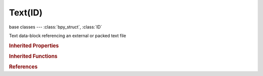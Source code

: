 Text(ID)
========

.. module:: bpy.types

base classes --- :class:`bpy_struct`, :class:`ID`

.. class:: Text(ID)

   Text data-block referencing an external or packed text file

   .. data:: current_character

      Index of current character in current line, and also start index of character in selection if one exists

      :type: int in [0, inf], default 0, (readonly)

   .. data:: current_line

      Current line, and start line of selection if one exists

      :type: :class:`TextLine`, (readonly, never None)

   .. attribute:: current_line_index

      Index of current TextLine in TextLine collection

      :type: int in [-inf, inf], default 0

   .. attribute:: filepath

      Filename of the text file

      :type: string, default "", (never None)

   .. data:: is_dirty

      Text file has been edited since last save

      :type: boolean, default False, (readonly)

   .. data:: is_in_memory

      Text file is in memory, without a corresponding file on disk

      :type: boolean, default False, (readonly)

   .. data:: is_modified

      Text file on disk is different than the one in memory

      :type: boolean, default False, (readonly)

   .. data:: lines

      Lines of text

      :type: :class:`bpy_prop_collection` of :class:`TextLine`, (readonly)

   .. data:: select_end_character

      Index of character after end of selection in the selection end line

      :type: int in [0, inf], default 0, (readonly)

   .. data:: select_end_line

      End line of selection

      :type: :class:`TextLine`, (readonly, never None)

   .. attribute:: use_module

      Register this text as a module on loading, Text name must end with ".py"

      :type: boolean, default False

   .. attribute:: use_tabs_as_spaces

      Automatically converts all new tabs into spaces

      :type: boolean, default False

   .. data:: users_logic

      Logic bricks that use this text
      (readonly)

   .. method:: clear()

      clear the text block


   .. method:: write(text)

      write text at the cursor location and advance to the end of the text block

      :arg text:

         New text for this data-block

      :type text: string, (never None)

   .. method:: as_string()

      Return the text as a string.

   .. method:: from_string(string)

      Replace text with this string.

   .. classmethod:: bl_rna_get_subclass(id, default=None)
   
      :arg id: The RNA type identifier.
      :type id: string
      :return: The RNA type or default when not found.
      :rtype: :class:`bpy.types.Struct` subclass


   .. classmethod:: bl_rna_get_subclass_py(id, default=None)
   
      :arg id: The RNA type identifier.
      :type id: string
      :return: The class or default when not found.
      :rtype: type


.. rubric:: Inherited Properties

.. hlist::
   :columns: 2

   * :class:`bpy_struct.id_data`
   * :class:`ID.name`
   * :class:`ID.users`
   * :class:`ID.use_fake_user`
   * :class:`ID.tag`
   * :class:`ID.is_updated`
   * :class:`ID.is_updated_data`
   * :class:`ID.is_library_indirect`
   * :class:`ID.library`
   * :class:`ID.preview`

.. rubric:: Inherited Functions

.. hlist::
   :columns: 2

   * :class:`bpy_struct.as_pointer`
   * :class:`bpy_struct.driver_add`
   * :class:`bpy_struct.driver_remove`
   * :class:`bpy_struct.get`
   * :class:`bpy_struct.is_property_hidden`
   * :class:`bpy_struct.is_property_readonly`
   * :class:`bpy_struct.is_property_set`
   * :class:`bpy_struct.items`
   * :class:`bpy_struct.keyframe_delete`
   * :class:`bpy_struct.keyframe_insert`
   * :class:`bpy_struct.keys`
   * :class:`bpy_struct.path_from_id`
   * :class:`bpy_struct.path_resolve`
   * :class:`bpy_struct.property_unset`
   * :class:`bpy_struct.type_recast`
   * :class:`bpy_struct.values`
   * :class:`ID.copy`
   * :class:`ID.user_clear`
   * :class:`ID.user_remap`
   * :class:`ID.make_local`
   * :class:`ID.user_of_id`
   * :class:`ID.animation_data_create`
   * :class:`ID.animation_data_clear`
   * :class:`ID.update_tag`

.. rubric:: References

.. hlist::
   :columns: 2

   * :mod:`bpy.context.edit_text`
   * :class:`BlendData.texts`
   * :class:`BlendDataTexts.load`
   * :class:`BlendDataTexts.new`
   * :class:`BlendDataTexts.remove`
   * :class:`Filter2DActuator.glsl_shader`
   * :class:`FreestyleModuleSettings.script`
   * :class:`NodeFrame.text`
   * :class:`PythonConstraint.text`
   * :class:`PythonController.text`
   * :class:`ShaderNodeScript.script`
   * :class:`SpaceTextEditor.text`

